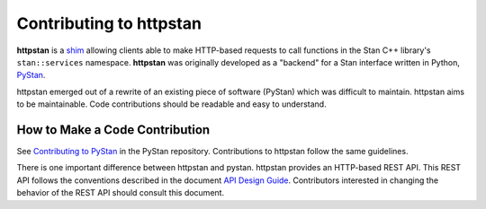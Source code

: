 ========================
Contributing to httpstan
========================

**httpstan** is a shim_ allowing clients able to make HTTP-based requests to
call functions in the Stan C++ library's ``stan::services`` namespace.
**httpstan** was originally developed as a "backend" for a Stan interface
written in Python, PyStan_.

httpstan emerged out of a rewrite of an existing piece of software (PyStan)
which was difficult to maintain. httpstan aims to be maintainable. Code
contributions should be readable and easy to understand.

.. _shim: https://en.wikipedia.org/wiki/Shim_%28computing%29
.. _PyStan: http://mc-stan.org/interfaces/pystan.html

How to Make a Code Contribution
===============================

See `Contributing to PyStan`_ in the PyStan repository. Contributions
to httpstan follow the same guidelines.

There is one important difference between httpstan and pystan.
httpstan provides an HTTP-based REST API.
This REST API follows the conventions described in the document `API Design Guide
<https://cloud.google.com/apis/design/>`_. Contributors interested in changing
the behavior of the REST API should consult this document.

.. _Contributing to PyStan: https://pystan-next.readthedocs.io/en/latest/contributing.html

